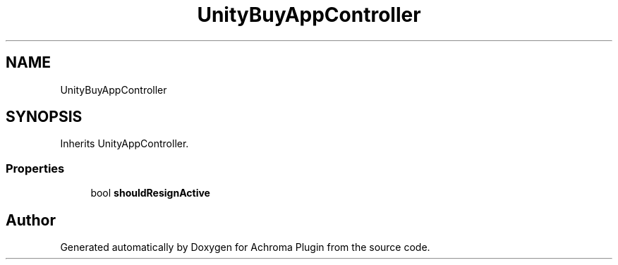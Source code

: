 .TH "UnityBuyAppController" 3 "Achroma Plugin" \" -*- nroff -*-
.ad l
.nh
.SH NAME
UnityBuyAppController
.SH SYNOPSIS
.br
.PP
.PP
Inherits UnityAppController\&.
.SS "Properties"

.in +1c
.ti -1c
.RI "bool \fBshouldResignActive\fP"
.br
.in -1c

.SH "Author"
.PP 
Generated automatically by Doxygen for Achroma Plugin from the source code\&.

